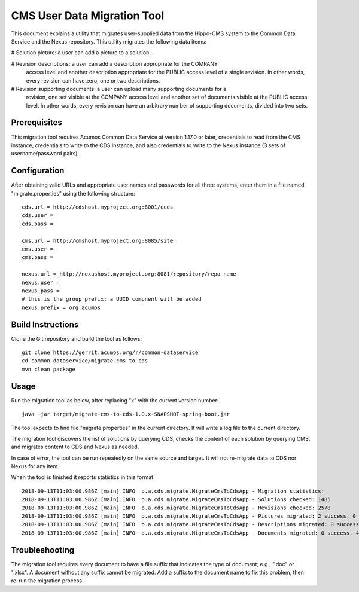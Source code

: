 .. ===============LICENSE_START=======================================================
.. Acumos CC-BY-4.0
.. ===================================================================================
.. Copyright (C) 2017 AT&T Intellectual Property & Tech Mahindra. All rights reserved.
.. ===================================================================================
.. This Acumos documentation file is distributed by AT&T and Tech Mahindra
.. under the Creative Commons Attribution 4.0 International License (the "License");
.. you may not use this file except in compliance with the License.
.. You may obtain a copy of the License at
..
.. http://creativecommons.org/licenses/by/4.0
..
.. This file is distributed on an "AS IS" BASIS,
.. WITHOUT WARRANTIES OR CONDITIONS OF ANY KIND, either express or implied.
.. See the License for the specific language governing permissions and
.. limitations under the License.
.. ===============LICENSE_END=========================================================

============================
CMS User Data Migration Tool
============================

This document explains a utility that migrates user-supplied data from the
Hippo-CMS system to the Common Data Service and the Nexus repository.
This utility migrates the following data items:

# Solution picture: a user can add a picture to a solution.

# Revision descriptions: a user can add a description appropriate for the COMPANY
  access level and another description appropriate for the PUBLIC access level
  of a single revision. In other words, every revision can have zero, one or two
  descriptions.

# Revision supporting documents: a user can upload many supporting documents for a
  revision, one set visible at the COMPANY access level and another set of documents visible
  at the PUBLIC access level. In other words, every revision can have an arbitrary number
  of supporting documents, divided into two sets.


Prerequisites
-------------

This migration tool requires Acumos Common Data Service at version 1.17.0 or later,
credentials to read from the CMS instance, credentials to write to the CDS instance, 
and also credentials to write to the Nexus instance (3 sets of username/password pairs).


Configuration
-------------

After obtaining valid URLs and appropriate user names and passwords for all three systems,
enter them in a file named "migrate.properties" using the following structure::

	cds.url = http://cdshost.myproject.org:8001/ccds
	cds.user =
	cds.pass =
	
	cms.url = http://cmshost.myproject.org:8085/site
	cms.user =
	cms.pass =
	
	nexus.url = http://nexushost.myproject.org:8081/repository/repo_name
	nexus.user =
	nexus.pass =
	# this is the group prefix; a UUID compnent will be added
	nexus.prefix = org.acumos


Build Instructions
------------------

Clone the Git repository and build the tool as follows::

    git clone https://gerrit.acumos.org/r/common-dataservice
    cd common-dataservice/migrate-cms-to-cds
    mvn clean package


Usage
-----

Run the migration tool as below, after replacing "x" with the current version number::

    java -jar target/migrate-cms-to-cds-1.0.x-SNAPSHOT-spring-boot.jar

The tool expects to find file "migrate.properties" in the current directory.
It will write a log file to the current directory.

The migration tool discovers the list of solutions by querying CDS, checks the content
of each solution by querying CMS, and migrates content to CDS and Nexus as needed.

In case of error, the tool can be run repeatedly on the same source and target.
It will not re-migrate data to CDS nor Nexus for any item.

When the tool is finished it reports statistics in this format::

    2018-09-13T11:03:00.986Z [main] INFO  o.a.cds.migrate.MigrateCmsToCdsApp - Migration statistics:
    2018-09-13T11:03:00.986Z [main] INFO  o.a.cds.migrate.MigrateCmsToCdsApp - Solutions checked: 1485
    2018-09-13T11:03:00.986Z [main] INFO  o.a.cds.migrate.MigrateCmsToCdsApp - Revisions checked: 2578
    2018-09-13T11:03:00.986Z [main] INFO  o.a.cds.migrate.MigrateCmsToCdsApp - Pictures migrated: 2 success, 0 fail
    2018-09-13T11:03:00.986Z [main] INFO  o.a.cds.migrate.MigrateCmsToCdsApp - Descriptions migrated: 0 success, 0 fail
    2018-09-13T11:03:00.986Z [main] INFO  o.a.cds.migrate.MigrateCmsToCdsApp - Documents migrated: 0 success, 4 fail


Troubleshooting
---------------

The migration tool requires every document to have a file suffix that indicates the type of document;
e.g., ".doc" or ".xlsx".  A document without any suffix cannot be migrated.  Add a suffix to the document
name to fix this problem, then re-run the migration process.
